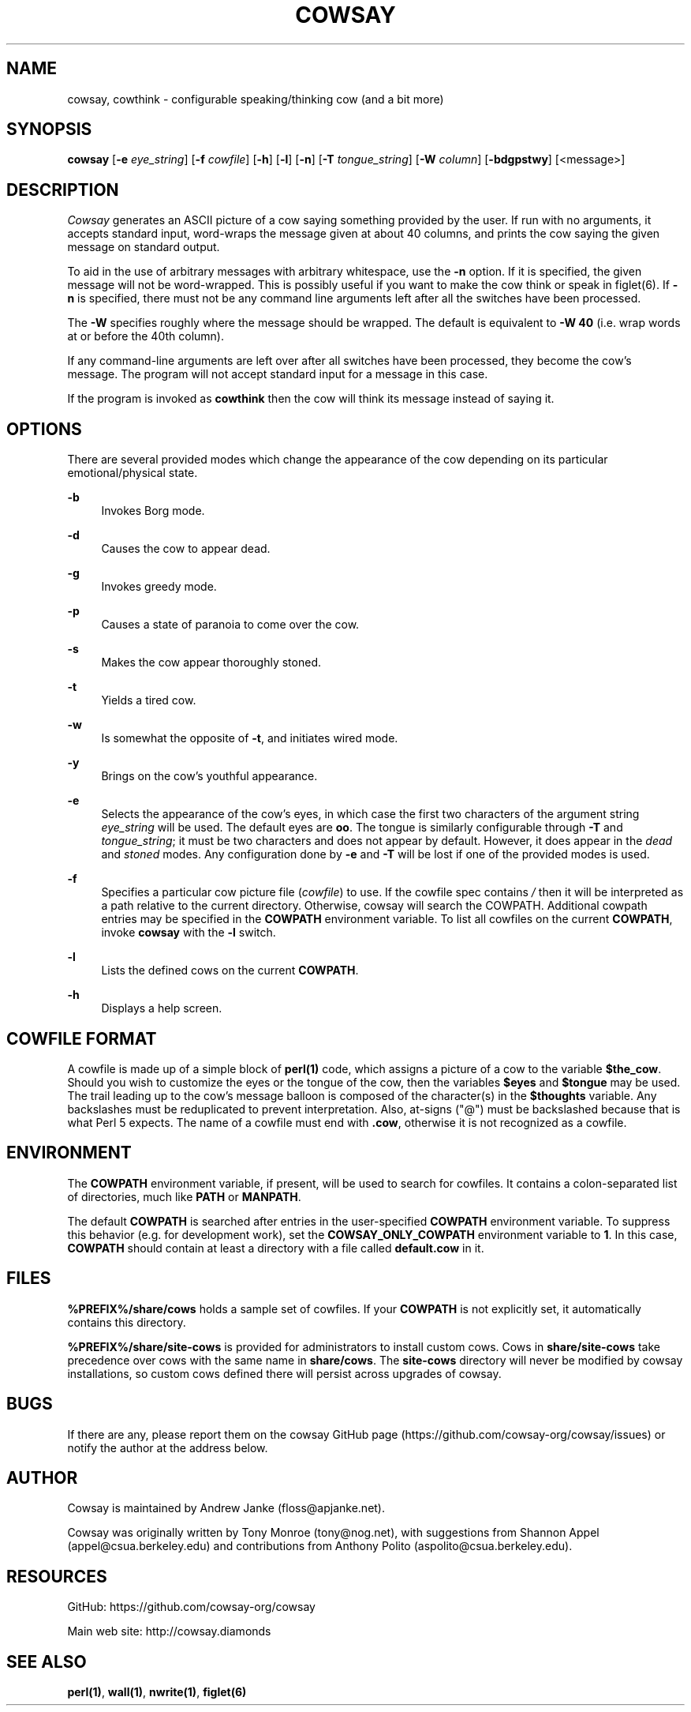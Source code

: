'\" t
.\"     Title: cowsay
.\"    Author: [see the "AUTHOR" section]
.\" Generator: DocBook XSL Stylesheets vsnapshot <http://docbook.sf.net/>
.\"      Date: 05/28/2020
.\"    Manual: Cowsay Manual
.\"    Source: Cowsay 3.7.0-SNAPSHOT
.\"  Language: English
.\"
.TH "COWSAY" "1" "05/28/2020" "Cowsay 3\&.7\&.0\-SNAPSHOT" "Cowsay Manual"
.\" -----------------------------------------------------------------
.\" * Define some portability stuff
.\" -----------------------------------------------------------------
.\" ~~~~~~~~~~~~~~~~~~~~~~~~~~~~~~~~~~~~~~~~~~~~~~~~~~~~~~~~~~~~~~~~~
.\" http://bugs.debian.org/507673
.\" http://lists.gnu.org/archive/html/groff/2009-02/msg00013.html
.\" ~~~~~~~~~~~~~~~~~~~~~~~~~~~~~~~~~~~~~~~~~~~~~~~~~~~~~~~~~~~~~~~~~
.ie \n(.g .ds Aq \(aq
.el       .ds Aq '
.\" -----------------------------------------------------------------
.\" * set default formatting
.\" -----------------------------------------------------------------
.\" disable hyphenation
.nh
.\" disable justification (adjust text to left margin only)
.ad l
.\" -----------------------------------------------------------------
.\" * MAIN CONTENT STARTS HERE *
.\" -----------------------------------------------------------------
.SH "NAME"
cowsay, cowthink \- configurable speaking/thinking cow (and a bit more)
.SH "SYNOPSIS"
.sp
\fBcowsay\fR [\fB\-e\fR \fIeye_string\fR] [\fB\-f\fR \fIcowfile\fR] [\fB\-h\fR] [\fB\-l\fR] [\fB\-n\fR] [\fB\-T\fR \fItongue_string\fR] [\fB\-W\fR \fIcolumn\fR] [\fB\-bdgpstwy\fR] [<message>]
.SH "DESCRIPTION"
.sp
\fICowsay\fR generates an ASCII picture of a cow saying something provided by the user\&. If run with no arguments, it accepts standard input, word\-wraps the message given at about 40 columns, and prints the cow saying the given message on standard output\&.
.sp
To aid in the use of arbitrary messages with arbitrary whitespace, use the \fB\-n\fR option\&. If it is specified, the given message will not be word\-wrapped\&. This is possibly useful if you want to make the cow think or speak in figlet(6)\&. If \fB\-n\fR is specified, there must not be any command line arguments left after all the switches have been processed\&.
.sp
The \fB\-W\fR specifies roughly where the message should be wrapped\&. The default is equivalent to \fB\-W 40\fR (i\&.e\&. wrap words at or before the 40th column)\&.
.sp
If any command\-line arguments are left over after all switches have been processed, they become the cow\(cqs message\&. The program will not accept standard input for a message in this case\&.
.sp
If the program is invoked as \fBcowthink\fR then the cow will think its message instead of saying it\&.
.SH "OPTIONS"
.sp
There are several provided modes which change the appearance of the cow depending on its particular emotional/physical state\&.
.PP
\fB\-b\fR
.RS 4
Invokes Borg mode\&.
.RE
.PP
\fB\-d\fR
.RS 4
Causes the cow to appear dead\&.
.RE
.PP
\fB\-g\fR
.RS 4
Invokes greedy mode\&.
.RE
.PP
\fB\-p\fR
.RS 4
Causes a state of paranoia to come over the cow\&.
.RE
.PP
\fB\-s\fR
.RS 4
Makes the cow appear thoroughly stoned\&.
.RE
.PP
\fB\-t\fR
.RS 4
Yields a tired cow\&.
.RE
.PP
\fB\-w\fR
.RS 4
Is somewhat the opposite of
\fB\-t\fR, and initiates wired mode\&.
.RE
.PP
\fB\-y\fR
.RS 4
Brings on the cow\(cqs youthful appearance\&.
.RE
.PP
\fB\-e\fR
.RS 4
Selects the appearance of the cow\(cqs eyes, in which case the first two characters of the argument string
\fIeye_string\fR
will be used\&. The default eyes are
\fBoo\fR\&. The tongue is similarly configurable through
\fB\-T\fR
and
\fItongue_string\fR; it must be two characters and does not appear by default\&. However, it does appear in the
\fIdead\fR
and
\fIstoned\fR
modes\&. Any configuration done by
\fB\-e\fR
and
\fB\-T\fR
will be lost if one of the provided modes is used\&.
.RE
.PP
\fB\-f\fR
.RS 4
Specifies a particular cow picture file (\fIcowfile\fR) to use\&. If the cowfile spec contains
\fI/\fR
then it will be interpreted as a path relative to the current directory\&. Otherwise, cowsay will search the COWPATH\&. Additional cowpath entries may be specified in the
\fBCOWPATH\fR
environment variable\&. To list all cowfiles on the current
\fBCOWPATH\fR, invoke
\fBcowsay\fR
with the
\fB\-l\fR
switch\&.
.RE
.PP
\fB\-l\fR
.RS 4
Lists the defined cows on the current
\fBCOWPATH\fR\&.
.RE
.PP
\fB\-h\fR
.RS 4
Displays a help screen\&.
.RE
.SH "COWFILE FORMAT"
.sp
A cowfile is made up of a simple block of \fBperl(1)\fR code, which assigns a picture of a cow to the variable \fB$the_cow\fR\&. Should you wish to customize the eyes or the tongue of the cow, then the variables \fB$eyes\fR and \fB$tongue\fR may be used\&. The trail leading up to the cow\(cqs message balloon is composed of the character(s) in the \fB$thoughts\fR variable\&. Any backslashes must be reduplicated to prevent interpretation\&. Also, at\-signs ("@") must be backslashed because that is what Perl 5 expects\&. The name of a cowfile must end with \fB\&.cow\fR, otherwise it is not recognized as a cowfile\&.
.SH "ENVIRONMENT"
.sp
The \fBCOWPATH\fR environment variable, if present, will be used to search for cowfiles\&. It contains a colon\-separated list of directories, much like \fBPATH\fR or \fBMANPATH\fR\&.
.sp
The default \fBCOWPATH\fR is searched after entries in the user\-specified \fBCOWPATH\fR environment variable\&. To suppress this behavior (e\&.g\&. for development work), set the \fBCOWSAY_ONLY_COWPATH\fR environment variable to \fB1\fR\&. In this case, \fBCOWPATH\fR should contain at least a directory with a file called \fBdefault\&.cow\fR in it\&.
.SH "FILES"
.sp
\fB%PREFIX%/share/cows\fR holds a sample set of cowfiles\&. If your \fBCOWPATH\fR is not explicitly set, it automatically contains this directory\&.
.sp
\fB%PREFIX%/share/site\-cows\fR is provided for administrators to install custom cows\&. Cows in \fBshare/site\-cows\fR take precedence over cows with the same name in \fBshare/cows\fR\&. The \fBsite\-cows\fR directory will never be modified by cowsay installations, so custom cows defined there will persist across upgrades of cowsay\&.
.SH "BUGS"
.sp
If there are any, please report them on the cowsay GitHub page (https://github\&.com/cowsay\-org/cowsay/issues) or notify the author at the address below\&.
.SH "AUTHOR"
.sp
Cowsay is maintained by Andrew Janke (floss@apjanke\&.net)\&.
.sp
Cowsay was originally written by Tony Monroe (tony@nog\&.net), with suggestions from Shannon Appel (appel@csua\&.berkeley\&.edu) and contributions from Anthony Polito (aspolito@csua\&.berkeley\&.edu)\&.
.SH "RESOURCES"
.sp
GitHub: https://github\&.com/cowsay\-org/cowsay
.sp
Main web site: http://cowsay\&.diamonds
.SH "SEE ALSO"
.sp
\fBperl(1)\fR, \fBwall(1)\fR, \fBnwrite(1)\fR, \fBfiglet(6)\fR
